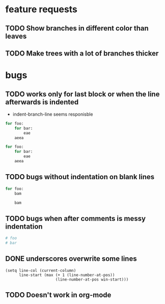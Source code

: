 * feature requests
** TODO Show branches in different color than leaves
** TODO Make trees with a lot of branches thicker
* bugs
** TODO works only for last block or when the line afterwards is indented
- indent-branch-line seems responisble
#+BEGIN_SRC python
for foo:
    for bar:
        eae
    aeea
 
for foo:
    for bar:
        eae
    aeea
    
#+END_SRC

** TODO bugs without indentation on blank lines
#+BEGIN_SRC python
for foo:
    bam

    bam
#+END_SRC

** TODO bugs when after comments is messy indentation
#+BEGIN_SRC python
# foo
# bar
    
#+END_SRC
** DONE underscores overwrite some lines
CLOSED: [2014-03-29 Sa 18:30]
#+BEGIN_SRC elisp
    (setq line-col (current-column)
          line-start (max (+ 1 (line-number-at-pos))
                          (line-number-at-pos win-start)))
#+END_SRC
** TODO Doesn't work in org-mode
